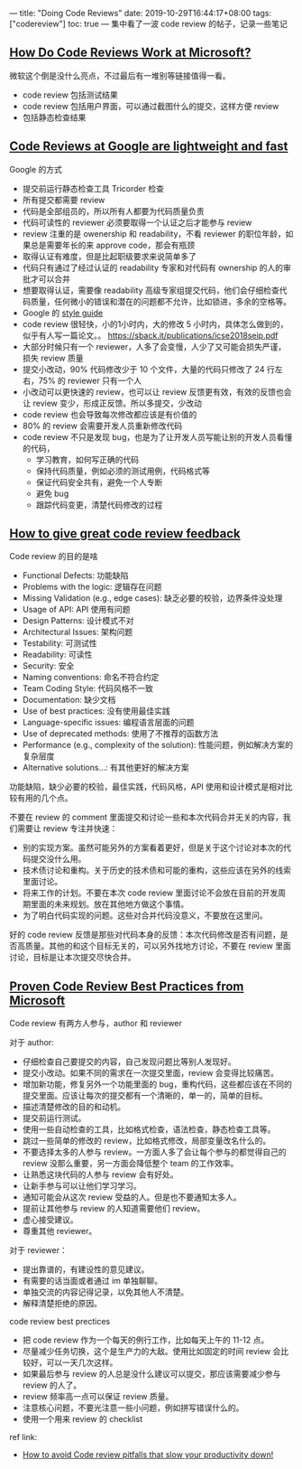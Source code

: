 ---
title: "Doing Code Reviews"
date: 2019-10-29T16:44:17+08:00
tags: ["codereview"]
toc: true
---
集中看了一波 code review 的帖子，记录一些笔记

** [[https://hackernoon.com/how-code-reviews-work-at-microsoft-qe1t327y][How Do Code Reviews Work at Microsoft?]]
微软这个倒是没什么亮点，不过最后有一堆别等链接值得一看。
  - code review 包括测试结果
  - code review 包括用户界面，可以通过截图什么的提交，这样方便 review
  - 包括静态检查结果

** [[https://www.michaelagreiler.com/code-reviews-at-google/][Code Reviews at Google are lightweight and fast]]
Google 的方式
  - 提交前运行静态检查工具  Tricorder 检查
  - 所有提交都需要 review
  - 代码是全部组员的，所以所有人都要为代码质量负责
  - 代码可读性的 reviewer 必须要取得一个认证之后才能参与 review
  - review 注重的是 owenership 和 readability，不看 reviewer 的职位年龄，如果总是需要年长的来 approve code，那会有瓶颈
  - 取得认证有难度，但是比起职级要求来说简单多了
  - 代码只有通过了经过认证的 readability 专家和对代码有 ownership 的人的审批才可以合并
  - 想要取得认证，需要像 readability 高级专家组提交代码，他们会仔细检查代码质量，任何微小的错误和潜在的问题都不允许，比如锁进，多余的空格等。
  - Google 的 [[https://github.com/google/styleguide][style guide]]
  - code review 很轻快，小的1小时内，大的修改 5 小时内，具体怎么做到的，似乎有人写一篇论文。。 https://sback.it/publications/icse2018seip.pdf
  - 大部分时候只有一个 reviewer，人多了会变慢，人少了又可能会损失严谨，损失 review 质量
  - 提交小改动，90% 代码修改少于 10 个文件，大量的代码只修改了 24 行左右，75% 的 reviewer 只有一个人
  - 小改动可以更快速的 review，也可以让 review 反馈更有效，有效的反馈也会让 review 变少，形成正反馈。所以多提交，少改动
  - code review 也会导致每次修改都应该是有价值的
  - 80% 的 review 会需要开发人员重新修改代码
  - code review 不只是发现 bug，也是为了让开发人员写能让别的开发人员看懂的代码，
    - 学习教育，如何写正确的代码
    - 保持代码质量，例如必须的测试用例，代码格式等
    - 保证代码安全共有，避免一个人专断
    - 避免 bug
    - 跟踪代码变更，清楚代码修改的过程
    
** [[https://www.michaelagreiler.com/great-code-review-feedback/][How to give great code review feedback]]
Code review 的目的是啥
- Functional Defects: 功能缺陷
- Problems with the logic: 逻辑存在问题
- Missing Validation (e.g., edge cases): 缺乏必要的校验，边界条件没处理
- Usage of API: API 使用有问题
- Design Patterns: 设计模式不对
- Architectural Issues: 架构问题
- Testability: 可测试性
- Readability: 可读性
- Security: 安全
- Naming conventions: 命名不符合约定
- Team Coding Style: 代码风格不一致
- Documentation: 缺少文档
- Use of best practices: 没有使用最佳实践
- Language-specific issues: 编程语言层面的问题
- Use of deprecated methods: 使用了不推荐的函数方法
- Performance (e.g., complexity of the solution): 性能问题，例如解决方案的复杂层度
- Alternative solutions…: 有其他更好的解决方案

功能缺陷，缺少必要的校验，最佳实践，代码风格，API 使用和设计模式是相对比较有用的几个点。

不要在 review 的 comment 里面提交和讨论一些和本次代码合并无关的内容，我们需要让 review 专注并快速：
- 别的实现方案。虽然可能另外的方案看着更好，但是关于这个讨论对本次的代码提交没什么用。
- 技术债讨论和重构。关于历史的技术债和可能的重构，这些应该在另外的线索里面讨论。
- 将来工作的计划。不要在本次 code review 里面讨论不会放在目前的开发周期里面的未来规划。放在其他地方做这个事情。
- 为了明白代码实现的问题。这些对合并代码没意义，不要放在这里问。

好的 code review 反馈是那些对代码本身的反馈：本次代码修改是否有问题，是否高质量。其他的和这个目标无关的，可以另外找地方讨论，不要在 review 里面讨论，目标是让本次提交尽快合并。

** [[https://www.michaelagreiler.com/code-review-best-practices/][Proven Code Review Best Practices from Microsoft]]

Code review 有两方人参与，author 和 reviewer

对于 author:
- 仔细检查自己要提交的内容，自己发现问题比等别人发现好。
- 提交小改动。如果不同的需求在一次提交里面，review 会变得比较痛苦。
- 增加新功能，修复另外一个功能里面的 bug，重构代码，这些都应该在不同的提交里面。应该让每次的提交都有一个清晰的，单一的，简单的目标。
- 描述清楚修改的目的和动机。
- 提交前运行测试。
- 使用一些自动检查的工具，比如格式检查，语法检查，静态检查工具等。
- 跳过一些简单的修改的 review，比如格式修改，局部变量改名什么的。
- 不要选择太多的人参与 review。一方面人多了会让每个参与的都觉得自己的 review 没那么重要，另一方面会降低整个 team 的工作效率。
- 让熟悉这块代码的人参与 review 会有好处。
- 让新手参与可以让他们学习学习。
- 通知可能会从这次 review 受益的人。但是也不要通知太多人。
- 提前让其他参与 review 的人知道需要他们 review。
- 虚心接受建议。
- 尊重其他 reviewer。

对于 reviewer：
- 提出靠谱的，有建设性的意见建议。
- 有需要的话当面或者通过 im 单独聊聊。
- 单独交流的内容记得记录，以免其他人不清楚。
- 解释清楚拒绝的原因。

code review best prectices
- 把 code review 作为一个每天的例行工作，比如每天上午的 11-12 点。
- 尽量减少任务切换，这个是生产力的大敌。使用比如固定的时间 review 会比较好，可以一天几次这样。
- 如果最后参与 review 的人总是没什么建议可以提交，那应该需要减少参与 review 的人了。
- review 频率高一点可以保证 review 质量。
- 注意核心问题，不要光注意一些小问题，例如拼写错误什么的。
- 使用一个用来 review 的 checklist

ref link:
- [[https://www.michaelagreiler.com/code-review-pitfalls-slow-down/][How to avoid Code review pitfalls that slow your productivity down!]]

